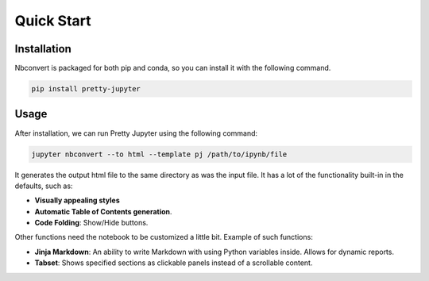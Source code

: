 Quick Start
=========================

Installation
-----------------

Nbconvert is packaged for both pip and conda, so you can install it with the following command.

.. code-block::

    pip install pretty-jupyter


Usage
-----------

After installation, we can run Pretty Jupyter using the following command:

.. code-block::

    jupyter nbconvert --to html --template pj /path/to/ipynb/file

.. seealso::
    Pretty Jupyter uses nbconvert's underhood including its command line interface. Check out `its documentation <https://nbconvert.readthedocs.io/>`_.

It generates the output html file to the same directory as was the input file. It has a lot of the functionality built-in in the defaults, such as:

* **Visually appealing styles**
* **Automatic Table of Contents generation**.
* **Code Folding**: Show/Hide buttons.

Other functions need the notebook to be customized a little bit. Example of such functions:

* **Jinja Markdown**: An ability to write Markdown with using Python variables inside. Allows for dynamic reports.
* **Tabset**: Shows specified sections as clickable panels instead of a scrollable content.
